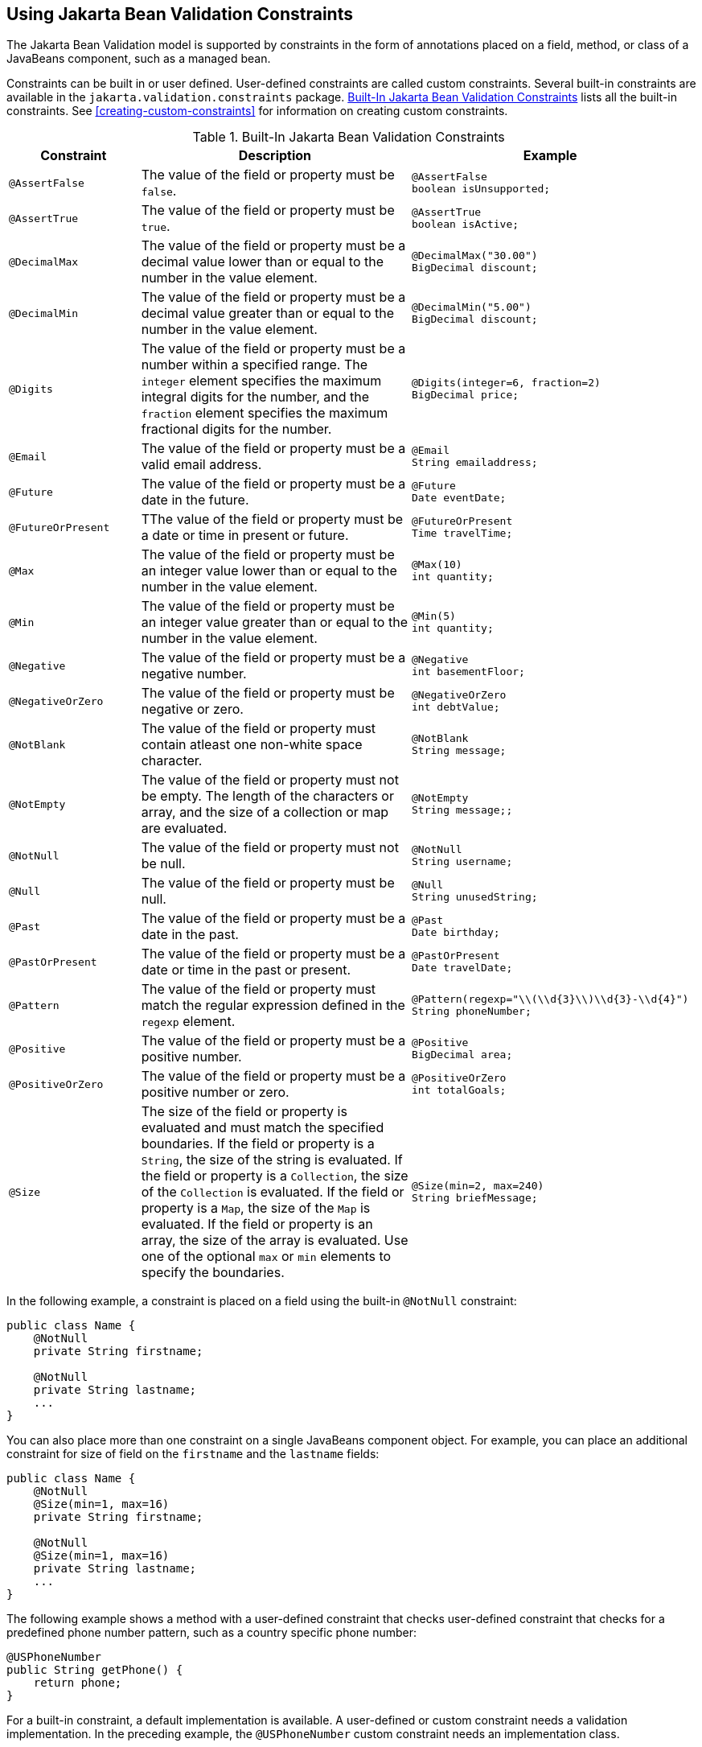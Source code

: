 == Using Jakarta Bean Validation Constraints

The Jakarta Bean Validation model is supported by constraints in the
form of annotations placed on a field, method, or class of a JavaBeans
component, such as a managed bean.

Constraints can be built in or user defined. User-defined constraints
are called custom constraints. Several built-in constraints are
available in the `jakarta.validation.constraints` package.
<<built-in-jakarta-bean-validation-constraints>> lists all the built-in
constraints. See <<creating-custom-constraints>> for information on
creating custom constraints.

[[built-in-jakarta-bean-validation-constraints]]
[width="99%",cols="22%a,59%a,18%a",title="Built-In Jakarta Bean Validation Constraints"]
|===
|Constraint |Description |Example

|`@AssertFalse` |The value of the field or property must be `false`. |

[source,java]
----
@AssertFalse
boolean isUnsupported;
----
{empty}

|`@AssertTrue` |The value of the field or property must be `true`. |

[source,java]
----
@AssertTrue
boolean isActive;
----
{empty}

|`@DecimalMax` |The value of the field or property must be a decimal
value lower than or equal to the number in the value element. |

[source,java]
----
@DecimalMax("30.00")
BigDecimal discount;
----

|`@DecimalMin` |The value of the field or property must be a decimal
value greater than or equal to the number in the value element. |
[source,java]
----
@DecimalMin("5.00")
BigDecimal discount;
----

|`@Digits` |The value of the field or property must be a number within
a specified range. The `integer` element specifies the maximum integral
digits for the number, and the `fraction` element specifies the maximum
fractional digits for the number. |

[source,java]
----
@Digits(integer=6, fraction=2)
BigDecimal price;
----

|`@Email` |The value of the field or property must be a valid email
address. |

[source,java]
----
@Email
String emailaddress;
----
{empty}

|`@Future` |The value of the field or property must be a date in the
future. |

[source,java]
----
@Future
Date eventDate;
----
{empty}

|`@FutureOrPresent` |TThe value of the field or property must be a date
or time in present or future. |

[source,java]
----
@FutureOrPresent
Time travelTime;
----
{empty}

|`@Max` |The value of the field or property must be an integer value
lower than or equal to the number in the value element. |

[source,java]
----
@Max(10)
int quantity;
----

|`@Min` |The value of the field or property must be an integer value
greater than or equal to the number in the value element. |

[source,java]
----
@Min(5)
int quantity;
----

|`@Negative` |The value of the field or property must be a negative
number. |

[source,java]
----
@Negative
int basementFloor;
----
{empty}

|`@NegativeOrZero` |The value of the field or property must be negative
or zero. |

[source,java]
----
@NegativeOrZero
int debtValue;
----
{empty}

|`@NotBlank` |The value of the field or property must contain atleast
one non-white space character. |

[source,java]
----
@NotBlank
String message;
----
{empty}

|`@NotEmpty` |The value of the field or property must not be empty. The
length of the characters or array, and the size of a collection or map
are evaluated. |

[source,java]
----
@NotEmpty
String message;;
----

|`@NotNull` |The value of the field or property must not be null. |

[source,java]
----
@NotNull
String username;
----
{empty}

|`@Null` |The value of the field or property must be null. |

[source,java]
----
@Null
String unusedString;
----
{empty}

|`@Past` |The value of the field or property must be a date in the
past. |

[source,java]
----
@Past
Date birthday;
----
{empty}

|`@PastOrPresent` |The value of the field or property must be a date or
time in the past or present. |

[source,java]
----
@PastOrPresent
Date travelDate;
----
{empty}

|`@Pattern` |The value of the field or property must match the regular
expression defined in the `regexp` element. |

[source,java]
----
@Pattern(regexp="\\(\\d{3}\\)\\d{3}-\\d{4}")
String phoneNumber;
----
{empty}

|`@Positive` |The value of the field or property must be a positive
number. |

[source,java]
----
@Positive
BigDecimal area;
----
{empty}

|`@PositiveOrZero` |The value of the field or property must be a
positive number or zero. |

[source,java]
----
@PositiveOrZero
int totalGoals;
----
{empty}

|`@Size` |The size of the field or property is evaluated and must match
the specified boundaries. If the field or property is a `String`, the
size of the string is evaluated. If the field or property is a
`Collection`, the size of the `Collection` is evaluated. If the field
or property is a `Map`, the size of the `Map` is evaluated. If the
field or property is an array, the size of the array is evaluated. Use
one of the optional `max` or `min` elements to specify the boundaries.
|

[source,java]
----
@Size(min=2, max=240)
String briefMessage;
----
|===

In the following example, a constraint is placed on a field using the
built-in `@NotNull` constraint:

[source,java]
----
public class Name {
    @NotNull
    private String firstname;

    @NotNull
    private String lastname;
    ...
}
----

You can also place more than one constraint on a single JavaBeans
component object. For example, you can place an additional constraint
for size of field on the `firstname` and the `lastname` fields:

[source,java]
----
public class Name {
    @NotNull
    @Size(min=1, max=16)
    private String firstname;

    @NotNull
    @Size(min=1, max=16)
    private String lastname;
    ...
}
----

The following example shows a method with a user-defined constraint
that checks user-defined constraint that checks for a predefined phone
number pattern, such as a country specific phone number:

[source,java]
----
@USPhoneNumber
public String getPhone() {
    return phone;
}
----

For a built-in constraint, a default implementation is available. A
user-defined or custom constraint needs a validation implementation. In
the preceding example, the `@USPhoneNumber` custom constraint needs an
implementation class.

== Repeating Annotations

From Bean Validation 2.0 onwards, you can specify the same constraint
several times on a validation target using repeating annotation:

[source,java]
----
public class Account {

    @Max (value = 2000, groups = Default.class, message = "max.value")
    @Max (value = 5000, groups = GoldCustomer.class, message = "max.value")
    private long withdrawalAmount;
}
----

All in-built constraints from `jakarta.validation.constraints` package
support repeatable annotations. Similarly, custom constraints can use
`@Repeatable` annotation. In the following sample, depending on whether
the group is `PeakHour` or `NonPeakHour`, the car instance is validated
as either two passengers or three passengers based car, and then listed
as eligible in the car pool lane:

[source,java]
----
/**
 * Validate whether a car is eligible for car pool lane
 */
@Documented
@Constraint(validatedBy = CarPoolValidator.class)
@Target({ METHOD, FIELD, ANNOTATION_TYPE, CONSTRUCTOR, PARAMETER, TYPE_USE })
@Retention(RUNTIME)
@Repeatable(List.class)
public @interface CarPool {

    String message() default "{CarPool.message}";

    Class<?>[] groups() default {};

    int value();

    Class<? extends Payload>[] payload() default {};

    /**
     * Defines several @CarPool annotations on the same element
     * @see (@link CarPool}
     */
    @Target({ METHOD, FIELD, ANNOTATION_TYPE, CONSTRUCTOR, PARAMETER, TYPE_USE })
    @Retention(RUNTIME)
    @Documented
    @interface List {
        CarPool[] value();
    }
}
public class Car{

  private String registrationNumber;

  @CarPool(value = 2, group = NonPeakHour.class)
  @CarPool(value = 3, group = {Default.class, PeakHour.class})
  private int totalPassengers;
}
----

Any validation failures are gracefully handled and can be displayed by
the `h:messages` tag.

Any managed bean that contains Bean Validation annotations
automatically gets validation constraints placed on the fields on a
Jakarta Faces application's web pages.

For more information on using validation constraints, see the
following:

* xref:bean-validation-advanced-topics[xrefstyle=full]
* <<validating-resource-data-with-bean-validation>>
* <<validating-persistent-fields-and-properties>>
